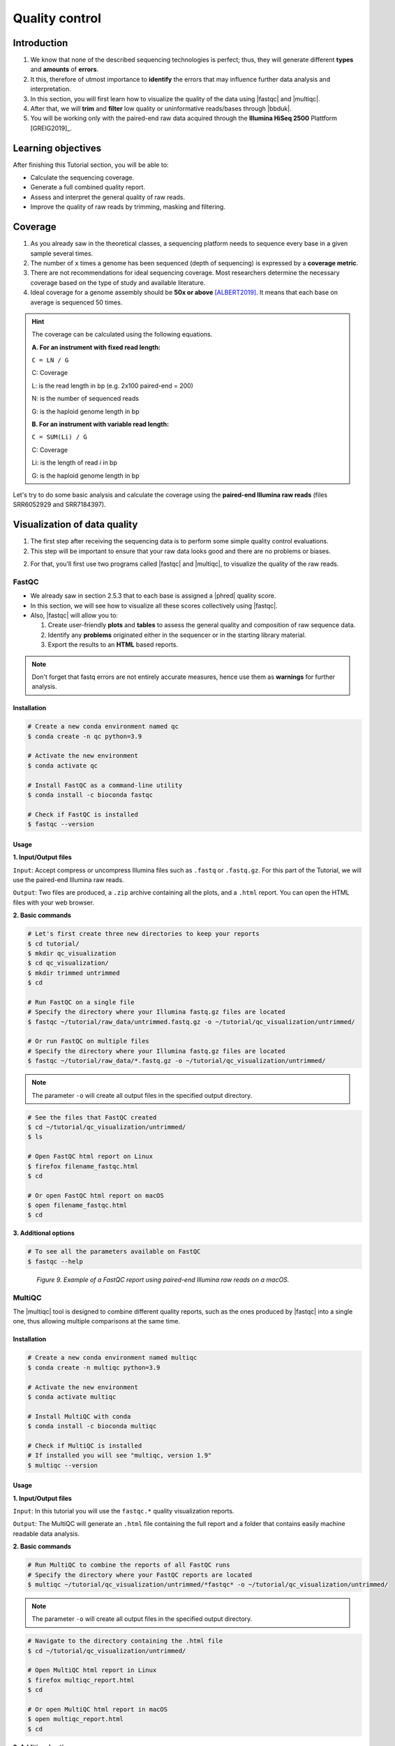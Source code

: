 .. _ngs-qc:

***************
Quality control
***************


Introduction
############

1. We know that none of the described sequencing technologies is perfect; thus, they will generate different **types** and **amounts** of **errors**.

2. It this, therefore of utmost importance to **identify** the errors that may influence further data analysis and interpretation.

3. In this section, you will first learn how to visualize the quality of the data using |fastqc| and |multiqc|.

4. After that, we will **trim** and **filter** low quality or uninformative reads/bases through |bbduk|.

5. You will be working only with the paired-end raw data acquired through the **Illumina HiSeq 2500** Plattform [GREIG2019]_.


Learning objectives
###################

After finishing this Tutorial section, you will be able to:

* Calculate the sequencing coverage.
* Generate a full combined quality report.
* Assess and interpret the general quality of raw reads.
* Improve the quality of raw reads by trimming, masking and filtering.


Coverage
########

1. As you already saw in the theoretical classes, a sequencing platform needs to sequence every base in a given sample several times.

2. The number of ``x`` times a genome has been sequenced (depth of sequencing) is expressed by a **coverage metric**.

3. There are not recommendations for ideal sequencing coverage. Most researchers determine the necessary coverage based on the type of study and available literature.

4. Ideal coverage for a genome assembly should be **50x or above** [ALBERT2019]_. It means that each base on average is sequenced 50 times.

.. hint::
   The coverage can be calculated using the following equations.

   **A. For an instrument with fixed read length:**

   ``C = LN / G``

   C: Coverage

   L: is the read length in bp (e.g. 2x100 paired-end = 200)

   N: is the number of sequenced reads

   G: is the haploid genome length in bp

   **B. For an instrument with variable read length:**

   ``C = SUM(Li) / G``

   C: Coverage

   Li: is the length of read *i* in bp

   G: is the haploid genome length in bp

Let's try to do some basic analysis and calculate the coverage using the **paired-end Illumina raw reads** (files SRR6052929 and SRR7184397).

.. todo::
   1. Open the file with the command line or with the text editor to get an idea about the structure.
   2. What is the unique identifier of the FastQC files?
   3. How many raw sequence reads are in the files?
   4. Calculate the coverage, assuming a genome size of ~5.5 MB.


Visualization of data quality
#############################

1. The first step after receiving the sequencing data is to perform some simple quality control evaluations.

2. This step will be important to ensure that your raw data looks good and there are no problems or biases.

2. For that, you’ll first use two programs called |fastqc| and |multiqc|, to visualize the quality of the raw reads.


FastQC
******

* We already saw in section 2.5.3 that to each base is assigned a |phred| quality score.

* In this section, we will see how to visualize all these scores collectively using |fastqc|.

* Also, |fastqc| will allow you to:

  1. Create user-friendly **plots** and **tables** to assess the general quality and composition of raw sequence data.
  2. Identify any **problems** originated either in the sequencer or in the starting library material.
  3. Export the results to an **HTML** based reports.

.. note::
   Don't forget that fastq errors are not entirely accurate measures, hence use them as **warnings** for further analysis.


Installation
............

.. code-block:: bash

    # Create a new conda environment named qc
    $ conda create -n qc python=3.9

    # Activate the new environment
    $ conda activate qc

    # Install FastQC as a command-line utility
    $ conda install -c bioconda fastqc

    # Check if FastQC is installed
    $ fastqc --version


Usage
.....

**1. Input/Output files**

``Input``: Accept compress or uncompress Illumina files such as ``.fastq`` or ``.fastq.gz``. For this part of the Tutorial, we will use the paired-end Illumina raw reads.

``Output``: Two files are produced, a ``.zip`` archive containing all the plots, and a ``.html`` report. You can open the HTML files with your web browser.

**2. Basic commands**

.. code-block:: bash

    # Let's first create three new directories to keep your reports
    $ cd tutorial/
    $ mkdir qc_visualization
    $ cd qc_visualization/
    $ mkdir trimmed untrimmed
    $ cd

    # Run FastQC on a single file
    # Specify the directory where your Illumina fastq.gz files are located
    $ fastqc ~/tutorial/raw_data/untrimmed.fastq.gz -o ~/tutorial/qc_visualization/untrimmed/

    # Or run FastQC on multiple files
    # Specify the directory where your Illumina fastq.gz files are located
    $ fastqc ~/tutorial/raw_data/*.fastq.gz -o ~/tutorial/qc_visualization/untrimmed/

.. note::
   The parameter ``-o`` will create all output files in the specified output directory.

.. code-block:: bash

    # See the files that FastQC created
    $ cd ~/tutorial/qc_visualization/untrimmed/
    $ ls

    # Open FastQC html report on Linux
    $ firefox filename_fastqc.html
    $ cd

    # Or open FastQC html report on macOS
    $ open filename_fastqc.html
    $ cd

**3. Additional options**

.. code-block:: bash

    # To see all the parameters available on FastQC
    $ fastqc --help

.. todo::
   5. Run |fastqc| on all the downloaded paired-end Illumina raw reads and save a copy of the report in your computer.
   6. Explore the Fastqc `website <http://www.bioinformatics.babraham.ac.uk/projects/fastqc/Help/3%20Analysis%20Modules/>`_ and try to interpret your results according to the various quality modules.
      Pay special attention to the **Basic Statistics**, **Per base Sequence Quality** and **Sequence Length Distribution**.
   7. Do your sequences have any kind of adapters?
   8. Do you think these Illumina sequencing runs gave good quality sequences? Why?
   9. Based on the FastQC report, do you think your data will need further trimming and filtering? Why?

.. figure:: ./images/Fastqc_report.png
   :figclass: align-left

*Figure 9. Example of a FastQC report using paired-end Illumina raw reads on a macOS.*


MultiQC
*******

The |multiqc| tool is designed to combine different quality reports, such as the ones produced by |fastqc| into a single one, thus allowing multiple comparisons at the same time.


Installation
............

.. code-block:: bash

    # Create a new conda environment named multiqc
    $ conda create -n multiqc python=3.9

    # Activate the new environment
    $ conda activate multiqc

    # Install MultiQC with conda
    $ conda install -c bioconda multiqc

    # Check if MultiQC is installed
    # If installed you will see "multiqc, version 1.9"
    $ multiqc --version


Usage
.....

**1. Input/Output files**

``Input``: In this tutorial you will use the ``fastqc.*`` quality visualization reports.

``Output``: The MultiQC will generate an ``.html`` file containing the full report and a folder that contains easily machine readable data analysis.

**2. Basic commands**

.. code-block:: bash

    # Run MultiQC to combine the reports of all FastQC runs
    # Specify the directory where your FastQC reports are located
    $ multiqc ~/tutorial/qc_visualization/untrimmed/*fastqc* -o ~/tutorial/qc_visualization/untrimmed/

.. note::
   The parameter ``-o`` will create all output files in the specified output directory.

.. code-block:: bash

    # Navigate to the directory containing the .html file
    $ cd ~/tutorial/qc_visualization/untrimmed/

    # Open MultiQC html report in Linux
    $ firefox multiqc_report.html
    $ cd

    # Or open MultiQC html report in macOS
    $ open multiqc_report.html
    $ cd

**3. Additional options**

.. code-block:: bash

   # To see all the parameters available on MultiQC
   $ multiqc --help

.. todo::
   10. Run |multiqc| on all the reports generated by FastQC.
   11. What are the paired-end Illumina raw reads that present the best quality? Why?

.. figure:: ./images/Multiqc_report.png
   :figclass: align-left

*Figure 10. Example of a MultiQC report using a combination of FastQC reports.*


Quality control
###############

1. In the previous section, we have **evaluated** and **visualized** the quality of our raw sequence reads using |fastqc|.

2. Now you have to decide if your data should be subject to **Quality Control (QC)**, i.e. the process of improving data by removing identifiable errors from it.

3. You must remember that by performing QC we can also introduce **errors** (we want the same data but with better quality); thus, we should not perform QC if the quality appears to be satisfactory.

.. attention::
   Only perform QC if your data need it. Whether you should quality-trim, and what the threshold should be, depends on your **data quality** and their **intended use**. Often a threshold of **~10** is pretty good for most of the cases.


BBDuk
*****

If your data needs QC you can use |bbduk| to trim adapters and filter other low-quality data. |bbduk| can run in trimming mode or filtering mode.


Installation
............

.. warning::
   To run |bbtools|, you need to have **Java 7** or higher installed on the computer.

.. code-block:: bash

    # Let's first create a new directory to keep the clean raw sequence reads
    $ cd ~/tutorial/
    $ mkdir qc_improvement
    $ cd

    # Download the latest version of BBTools from Sourceforge to your computer
    $ wget https://sourceforge.net/projects/bbmap/files/latest/download/BBMap_38.94.tar.gz

    # Go to the parent directory where you have BBTools file
    $ cd (installation parent directory)

    # Extract the file contents to your installation folder on the computer
    $ tar -xvzf BBMap_(version).tar.gz

    # To test the installation run stats.sh against the PhiX reference genome located in ~/bbmap/resources
    # At the end you should see some statistics in your shell
    $ ~/bbmap/stats.sh in=(installation directory)/resources/phix174_ill.ref.fa.gz


Usage
.....

**1. Input/Output files**

``Input``: You will use the Illumina raw sequence data contained in the ``.fastq`` files.

``Output``: BBDuk will generate ``.fastq`` files containing your sequence data trimmed and filtered according to the input parameters.

**2. Basic commands**

.. note::
   When you have the **paired-end reads** in 2 files you should **always processed them together**, not one at a time.

   In the commands provided below don't forget to add the full path of your ``fastq.gz`` files.

.. code-block:: bash

    # Trim adapters when present in the raw sequence reads
    # For this example we will use a fasta file containing all adapters (adapters.fasta) that should be located in ~/bbmap/resources
    $ ~/bbmap/bbduk.sh -Xmx1g in1=read1.fastq.gz in2=read2.fastq.gz out1=clean1.fastq out2=clean2.fastq ref=adapters.fasta ktrim=r k=23 mink=11 hdist=1 tpe tbo

    # Trim regions with an average quality below 10
    $ ~/bbmap/bbduk.sh -Xmx1g in1=read1.fastq.gz in2=read2.fastq.gz out1=clean1.fastq out2=clean2.fastq qtrim=rl trimq=10

    # Discard raw sequence reads with average quality below 10
    $ ~/bbmap/bbduk.sh -Xmx1g in1=read1.fastq.gz in2=read2.fastq.gz out1=clean1.fastq out2=clean2.fastq maq=10

    # Trim regions with an average quality below 10 and discard reads with average quality below 5 after trimming
    $ ~/bbmap/bbduk.sh -Xmx1g in1=read1.fastq.gz in2=read2.fastq.gz out1=clean1.fastq out2=clean2.fastq trimq=10 maq=5

    # Filter raw sequence reads based on Kmer
    # For this example we will use a fasta file containing the Illumina PhiX spike-in reference genome (phix174_ill.ref.fa) that should be located in ~/bbmap/resources
    $ ~/bbmap/bbduk.sh -Xmx1g in1=read1.fastq.gz in2=read2.fastq.gz out1=unmatched1.fastq out2=unmatched2.fastq outm1=matched1.fastq outm2=matched2.fastq ref=phix174_ill.ref.fa k=31 hdist=1 stats=statistics.txt

    # Optionally you can also evaluate all raw reads length and display basic statistics
    $ ~/bbmap/readlength.sh in=reads.fastq.gz out=histogram.txt

.. csv-table:: Parameters explanation when using BBDuk
   :header: "Parameter", "Description"
   :widths: 20, 60

   "``hdist``", "Hamming distance (e.g., hdist=1, this allows one mismatch)"
   "``ktrim=r``", "Once a reference kmer is matched in a read, that kmer and all the bases to the right will be trimmed (3' adapters)"
   "``ktrim=l``", "Once a reference kmer is matched in a read, that kmer and all the bases to the left will be trimmed (5' adapters)"
   "``ktrim=N``", "Rather than trimming, it masks all bases covered by reference kmers to *N*"
   "``k``", "Kmer size to use. It can have a length between 1-31. Usually the longer a kmer, the greater the specificity"
   "``maq``", "Discard reads with average quality below a specified value (e.g., maq=10, means average quality BELOW 10)"
   "``mink``", "Allows to use shorter kmers at the ends of the read (e.g., k=11 for the last 11 bases)"
   "``out``", "Catch reads that don't match a reference kmers"
   "``outm``", "Catch reads that match a reference kmers"
   "``qtrim=rl``", "It will trim the left and right sides"
   "``qtrim=l``", "It will trim the left side"
   "``qtrim=r``", "It will trim the right side"
   "``ref=file.fa``", "Fasta file containing adapters sequence or other contamination"
   "``stats``", "Produce a report with the contaminant sequences and how many reads of them were seen"
   "``tbo``", "Also trim adapters based on pair overlap detection using BBMerge"
   "``tpe``", "Trim both reads to the same length"
   "``trimq``", "Quality-trim using the Phred algorithm (e.g., trimq=10, it will trimm regions with an average quality BELOW 10)"
   "``-Xmx1g``", "It forces BBDuk to use 1 GB of memory"
   "``minlength=10``", "Reads shorter than this after trimming will be discarded"

.. note::
   After performing quality control in your raw sequence reads, move the clean files to the directory ``~/tutorial/qc_improvement/``.

**3. Additional options**

.. code-block:: bash

   # To see all the parameters available on BBDuk
   $ ~/bbmap/bbduk.sh --help

.. todo::
   12. Run |bbduk| on all the downloaded raw paired-end Illumina reads if needed.
   13. Run |fastqc| in the trimmed files.
   14. Aggregate all the reports of trimmed and untrimmed files with |multiqc|.
   15. Did you noticed any kind of improvement in quality after the trimming and filtering process? Which parameters are now better?
   16. Move all the quality visualization files produced by |fastqc| and |multiqc| to the directory ``~/tutorial/qc_visualization/trimmed``.

.. hint::
   If you want to use less disk space in your computer, you can compress all the previous ``.fastq`` files by using the ``gzip`` command.

Folder structure
################

At the end of this section, you will have the following folder structure.

::

    tutorial
    ├── raw_data
    │   ├── files_fastq.gz
    │   ├── files.fasta
    │   ├── files.gbk
    ├── qc_visualization
    │   ├── trimmed
    │   │   ├── files_clean_fastqc.html
    │   │   ├── files_clean_fastqc.zip
    │   │   ├── multiqc_clean_report.html
    │   │   ├── multiqc_clean_data
    │   ├── untrimmed
    │   │   ├── files_fastqc.html
    │   │   ├── files_fastqc.zip
    │   │   ├── multiqc_report.html
    │   │   ├── multiqc_data
    ├── qc_improvement
    │   ├── files_clean.fastq.gz


References
##########

.. [ALBERT2019] Albert I. 2019. The Biostar Handbook. 2nd Edition. `<https://www.biostarhandbook.com/>`_


List of QC tools
################

.. seealso::

   * The tools used in this Tutorial section are not the only ones available for the purpose of quality control.

   * Other tools can also be used to perform this task (**some examples are provided in table below**).

.. csv-table::
   Table with other available Software installed by conda.
   :header: "Package name", "Version", "Main objective"
   :widths: 20, 20, 40

   "`BBTools <https://jgi.doe.gov/data-and-tools/bbtools/bb-tools-user-guide/>`_", "38.87", "Quality control tools (contains BBMap, BBDuk)"
   "`Cutadapt <https://cutadapt.readthedocs.io/en/stable/>`_", "2.10", "Quality control tool"
   "`FastQC <http://www.bioinformatics.babraham.ac.uk/projects/fastqc/>`_", "0.11.8", "Quality control visualization"
   "`MultiQC <https://multiqc.info/>`_", "1.9", "Quality control visualization"
   "`PRINSEQ <https://edwards.sdsu.edu/cgi-bin/prinseq/prinseq.cgi>`_", "0.20.4", "Quality control visualization and improvement"
   "`Trimmomatic <http://www.usadellab.org/cms/?page=trimmomatic>`_", "0.38", "Quality control tool"
   "`Trim Galore <http://www.bioinformatics.babraham.ac.uk/projects/trim_galore/>`_", "0.6.2", "Quality control tool"
   "`LongQC <https://github.com/yfukasawa/LongQC>`_", "1.2.0", "Quality control visualization for Third Generation Sequencing Long Read Data"
